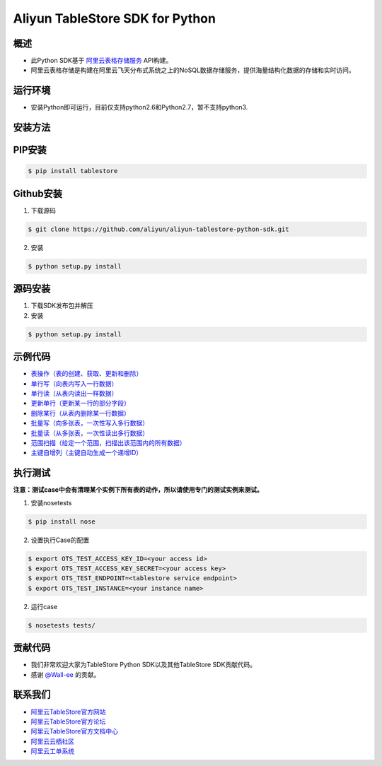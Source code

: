 Aliyun TableStore SDK for Python
==================================

.. image:: https://img.shields.io/badge/license-apache2-brightgreen.svg
    :target: https://travis-ci.org/aliyun/aliyun-tablestore-python-sdk
.. image:: https://badge.fury.io/gh/aliyun%2Faliyun-tablestore-python-sdk.svg
    :target: https://travis-ci.org/aliyun/aliyun-tablestore-python-sdk
.. image:: https://travis-ci.org/aliyun/aliyun-tablestore-python-sdk.svg
    :target: https://travis-ci.org/aliyun/aliyun-tablestore-python-sdk
.. image:: https://coveralls.io/repos/github/aliyun/aliyun-tablestore-python-sdk/badge.svg
    :target: https://coveralls.io/github/aliyun/aliyun-tablestore-python-sdk

概述
----

- 此Python SDK基于 `阿里云表格存储服务 <http://www.aliyun.com/product/ots/>`_  API构建。
- 阿里云表格存储是构建在阿里云飞天分布式系统之上的NoSQL数据存储服务，提供海量结构化数据的存储和实时访问。

运行环境
---------

- 安装Python即可运行，目前仅支持python2.6和Python2.7，暂不支持python3.

安装方法
---------

PIP安装
--------

.. code-block:: bash

    $ pip install tablestore 

Github安装
------------

1. 下载源码


.. code-block:: bash

    $ git clone https://github.com/aliyun/aliyun-tablestore-python-sdk.git

2. 安装

.. code-block:: bash

    $ python setup.py install


源码安装
--------

1. 下载SDK发布包并解压
2. 安装


.. code-block:: bash

    $ python setup.py install

示例代码
---------

- `表操作（表的创建、获取、更新和删除） <https://github.com/aliyun/aliyun-tablestore-python-sdk/blob/master/examples/table_operations.py>`_
- `单行写（向表内写入一行数据） <https://github.com/aliyun/aliyun-tablestore-python-sdk/blob/master/examples/put_row.py>`_
- `单行读（从表内读出一样数据） <https://github.com/aliyun/aliyun-tablestore-python-sdk/blob/master/examples/get_row.py>`_
- `更新单行（更新某一行的部分字段） <https://github.com/aliyun/aliyun-tablestore-python-sdk/blob/master/examples/update_row.py>`_
- `删除某行（从表内删除某一行数据） <https://github.com/aliyun/aliyun-tablestore-python-sdk/blob/master/examples/delete_row.py>`_
- `批量写（向多张表，一次性写入多行数据） <https://github.com/aliyun/aliyun-tablestore-python-sdk/blob/master/examples/batch_write_row.py>`_
- `批量读（从多张表，一次性读出多行数据） <https://github.com/aliyun/aliyun-tablestore-python-sdk/blob/master/examples/batch_get_row.py>`_
- `范围扫描（给定一个范围，扫描出该范围内的所有数据） <https://github.com/aliyun/aliyun-tablestore-python-sdk/blob/master/examples/get_range.py>`_
- `主键自增列（主键自动生成一个递增ID） <https://github.com/aliyun/aliyun-tablestore-python-sdk/blob/master/examples/pk_auto_incr.py>`_

执行测试
---------

**注意：测试case中会有清理某个实例下所有表的动作，所以请使用专门的测试实例来测试。**

1. 安装nosetests

.. code-block:: bash

    $ pip install nose

2. 设置执行Case的配置

.. code-block:: bash

    $ export OTS_TEST_ACCESS_KEY_ID=<your access id>
    $ export OTS_TEST_ACCESS_KEY_SECRET=<your access key>
    $ export OTS_TEST_ENDPOINT=<tablestore service endpoint>
    $ export OTS_TEST_INSTANCE=<your instance name>

2. 运行case

.. code-block:: bash

    $ nosetests tests/

贡献代码
--------
- 我们非常欢迎大家为TableStore Python SDK以及其他TableStore SDK贡献代码。
- 感谢 `@Wall-ee <https://github.com/Wall-ee>`_ 的贡献。

联系我们
--------
- `阿里云TableStore官方网站 <http://www.aliyun.com/product/ots>`_
- `阿里云TableStore官方论坛 <http://bbs.aliyun.com>`_
- `阿里云TableStore官方文档中心 <https://help.aliyun.com/product/8315004_ots.html>`_
- `阿里云云栖社区 <http://yq.aliyun.com>`_
- `阿里云工单系统 <https://workorder.console.aliyun.com/#/ticket/createIndex>`_
